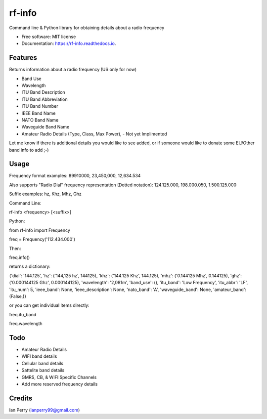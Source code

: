 =======
rf-info
=======

.. image:: https://img.shields.io/github/v/release/cosmicc/rf_info.svg?include_prereleases 
        :target: https://github.com/cosmicc/rf_info
        
.. image:: https://img.shields.io/pypi/v/rf_info.svg
        :target: https://pypi.python.org/pypi/rf_info

.. image:: https://pyup.io/repos/github/cosmicc/rf_info/python-3-shield.svg
        :target: https://pyup.io/repos/github/cosmicc/rf_info/
        :alt: Python 3
        
.. image:: https://img.shields.io/github/license/cosmicc/rf_info.svg
        :target: https://github.com/cosmicc/rf_info

.. image:: https://img.shields.io/travis/cosmicc/rf_info.svg
        :target: https://travis-ci.org/cosmicc/rf_info

.. image:: https://readthedocs.org/projects/rf-info/badge/?version=latest
        :target: https://radio-frequency.readthedocs.io/en/latest/?badge=latest
        :alt: Documentation Status

.. image:: https://pyup.io/repos/github/cosmicc/rf_info/shield.svg
     :target: https://pyup.io/repos/github/cosmicc/rf_info/
     :alt: Updates



Command line & Python library for obtaining details about a radio frequency


* Free software: MIT license
* Documentation: https://rf-info.readthedocs.io.


Features
--------

Returns information about a radio frequency (US only for now)

- Band Use 
- Wavelength
- ITU Band Description 
- ITU Band Abbreviation
- ITU Band Number
- IEEE Band Name
- NATO Band Name
- Waveguide Band Name
- Amateur Radio Details (Type, Class, Max Power), - Not yet Implimented  

Let me know if there is additional details you would like to see added,
or if someone would like to donate some EU/Other band info to add ;-)

Usage
-------
Frequency format examples:
89910000, 23,450,000, 12,634.534

Also supports "Radio Dial" frequency representation (Dotted notation):
124.125.000, 198.000.050, 1.500.125.000

Suffix examples:
hz, Khz, Mhz, Ghz


Command Line:

rf-info <frequency> [<suffix>]


Python:

from rf-info import Frequency

freq = Frequency('112.434.000')

Then: 

freq.info()

returns a dictionary:

{'dial': '144.125', 'hz': ('144,125 hz', 144125), 'khz': ('144.125 Khz', 144.125), 'mhz': ('0.144125 Mhz', 0.144125), 'ghz': ('0.000144125 Ghz', 0.000144125), 'wavelength': '2,081m', 'band_use': (), 'itu_band': 'Low Frequency', 'itu_abbr': 'LF', 'itu_num': 5, 'ieee_band': None, 'ieee_description': None, 'nato_band': 'A', 'waveguide_band': None, 'amateur_band': (False,)}

or you can get individual items directly:

freq.itu_band

freq.wavelength



Todo
-------

- Amateur Radio Details
- WIFI band details
- Cellular band details
- Sattelite band details
- GMRS, CB, & WIFI Specific Channels
- Add more reserved frequency details

Credits
-------

Ian Perry (ianperry99@gmail.com)
